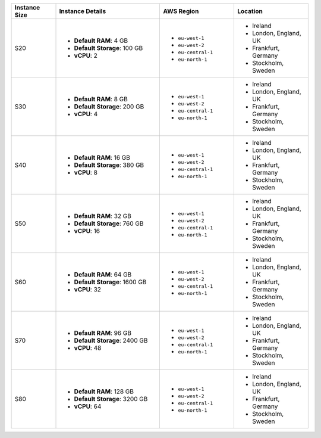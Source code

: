 .. list-table::
   :align: left
   :header-rows: 1
   :widths: 15 35 25 25

   * - Instance Size 
     - Instance Details
     - AWS Region
     - Location 

   * - S20
     - - **Default RAM**: 4 GB
       - **Default Storage**: 100 GB
       - **vCPU**: 2

     - - ``eu-west-1``
       - ``eu-west-2``
       - ``eu-central-1`` 
       - ``eu-north-1``
        
     - - Ireland
       - London, England, UK
       - Frankfurt, Germany
       - Stockholm, Sweden

   * - S30
     - - **Default RAM**: 8 GB
       - **Default Storage**: 200 GB
       - **vCPU**: 4 

     - - ``eu-west-1``
       - ``eu-west-2``
       - ``eu-central-1`` 
       - ``eu-north-1``
        
     - - Ireland
       - London, England, UK
       - Frankfurt, Germany
       - Stockholm, Sweden

   * - S40
     - - **Default RAM**: 16 GB
       - **Default Storage**: 380 GB
       - **vCPU**: 8 

     - - ``eu-west-1``
       - ``eu-west-2``
       - ``eu-central-1`` 
       - ``eu-north-1``
        
     - - Ireland
       - London, England, UK
       - Frankfurt, Germany
       - Stockholm, Sweden

   * - S50
     - - **Default RAM**: 32 GB
       - **Default Storage**: 760 GB
       - **vCPU**: 16 

     - - ``eu-west-1``
       - ``eu-west-2``
       - ``eu-central-1`` 
       - ``eu-north-1``
        
     - - Ireland
       - London, England, UK
       - Frankfurt, Germany
       - Stockholm, Sweden

   * - S60
     - - **Default RAM**: 64 GB
       - **Default Storage**: 1600 GB
       - **vCPU**: 32

     - - ``eu-west-1``
       - ``eu-west-2``
       - ``eu-central-1`` 
       - ``eu-north-1``
        
     - - Ireland
       - London, England, UK
       - Frankfurt, Germany
       - Stockholm, Sweden

   * - S70
     - - **Default RAM**: 96 GB
       - **Default Storage**: 2400 GB
       - **vCPU**: 48
 
     - - ``eu-west-1``
       - ``eu-west-2``
       - ``eu-central-1`` 
       - ``eu-north-1``
        
     - - Ireland
       - London, England, UK
       - Frankfurt, Germany
       - Stockholm, Sweden

   * - S80
     - - **Default RAM**: 128 GB
       - **Default Storage**: 3200 GB
       - **vCPU**: 64
 
     - - ``eu-west-1``
       - ``eu-west-2``
       - ``eu-central-1`` 
       - ``eu-north-1``
        
     - - Ireland
       - London, England, UK
       - Frankfurt, Germany
       - Stockholm, Sweden
